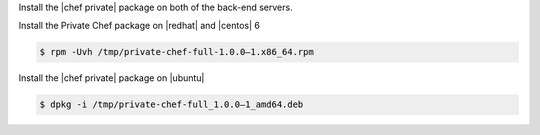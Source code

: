 .. The contents of this file may be included in multiple topics.
.. This file should not be changed in a way that hinders its ability to appear in multiple documentation sets.

Install the |chef private| package on both of the back-end servers.

Install the Private Chef package on |redhat| and |centos| 6

.. code-block:: bash

   $ rpm -Uvh /tmp/private-chef-full-1.0.0–1.x86_64.rpm

Install the |chef private| package on |ubuntu|

.. code-block:: bash

   $ dpkg -i /tmp/private-chef-full_1.0.0–1_amd64.deb



